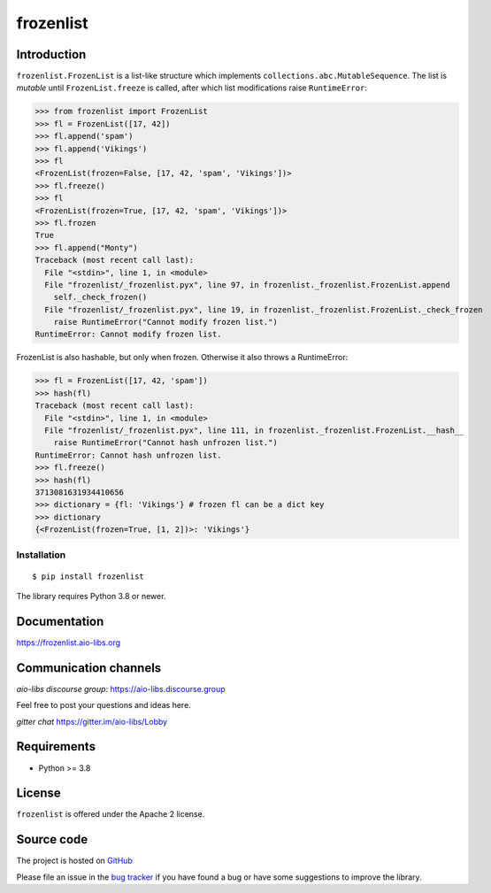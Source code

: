 ==========
frozenlist
==========

.. image:: https://github.com/aio-libs/frozenlist/workflows/CI/badge.svg
   :target: https://github.com/aio-libs/frozenlist/actions
   :alt: GitHub status for master branch

.. image:: https://codecov.io/gh/aio-libs/frozenlist/branch/master/graph/badge.svg
   :target: https://codecov.io/gh/aio-libs/frozenlist
   :alt: codecov.io status for master branch

.. image:: https://badge.fury.io/py/frozenlist.svg
   :target: https://pypi.org/project/frozenlist
   :alt: Latest PyPI package version

.. image:: https://readthedocs.org/projects/frozenlist/badge/?version=latest
   :target: https://frozenlist.aio-libs.org
   :alt: Read The Docs build status badge

.. image:: https://img.shields.io/discourse/topics?server=https%3A%2F%2Faio-libs.discourse.group%2F
   :target: https://aio-libs.discourse.group/
   :alt: Discourse group for io-libs

.. image:: https://badges.gitter.im/Join%20Chat.svg
   :target: https://gitter.im/aio-libs/Lobby
   :alt: Chat on Gitter

Introduction
============

``frozenlist.FrozenList`` is a list-like structure which implements
``collections.abc.MutableSequence``. The list is *mutable* until ``FrozenList.freeze``
is called, after which list modifications raise ``RuntimeError``:


>>> from frozenlist import FrozenList
>>> fl = FrozenList([17, 42])
>>> fl.append('spam')
>>> fl.append('Vikings')
>>> fl
<FrozenList(frozen=False, [17, 42, 'spam', 'Vikings'])>
>>> fl.freeze()
>>> fl
<FrozenList(frozen=True, [17, 42, 'spam', 'Vikings'])>
>>> fl.frozen
True
>>> fl.append("Monty")
Traceback (most recent call last):
  File "<stdin>", line 1, in <module>
  File "frozenlist/_frozenlist.pyx", line 97, in frozenlist._frozenlist.FrozenList.append
    self._check_frozen()
  File "frozenlist/_frozenlist.pyx", line 19, in frozenlist._frozenlist.FrozenList._check_frozen
    raise RuntimeError("Cannot modify frozen list.")
RuntimeError: Cannot modify frozen list.


FrozenList is also hashable, but only when frozen. Otherwise it also throws a RuntimeError:


>>> fl = FrozenList([17, 42, 'spam'])
>>> hash(fl)
Traceback (most recent call last):
  File "<stdin>", line 1, in <module>
  File "frozenlist/_frozenlist.pyx", line 111, in frozenlist._frozenlist.FrozenList.__hash__
    raise RuntimeError("Cannot hash unfrozen list.")
RuntimeError: Cannot hash unfrozen list.
>>> fl.freeze()
>>> hash(fl)
3713081631934410656
>>> dictionary = {fl: 'Vikings'} # frozen fl can be a dict key
>>> dictionary
{<FrozenList(frozen=True, [1, 2])>: 'Vikings'}


Installation
------------

::

   $ pip install frozenlist

The library requires Python 3.8 or newer.


Documentation
=============

https://frozenlist.aio-libs.org

Communication channels
======================

*aio-libs discourse group*: https://aio-libs.discourse.group

Feel free to post your questions and ideas here.

*gitter chat* https://gitter.im/aio-libs/Lobby

Requirements
============

- Python >= 3.8

License
=======

``frozenlist`` is offered under the Apache 2 license.

Source code
===========

The project is hosted on GitHub_

Please file an issue in the `bug tracker
<https://github.com/aio-libs/frozenlist/issues>`_ if you have found a bug
or have some suggestions to improve the library.

.. _GitHub: https://github.com/aio-libs/frozenlist
